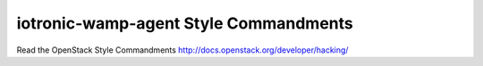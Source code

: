 iotronic-wamp-agent Style Commandments
===============================================

Read the OpenStack Style Commandments http://docs.openstack.org/developer/hacking/
